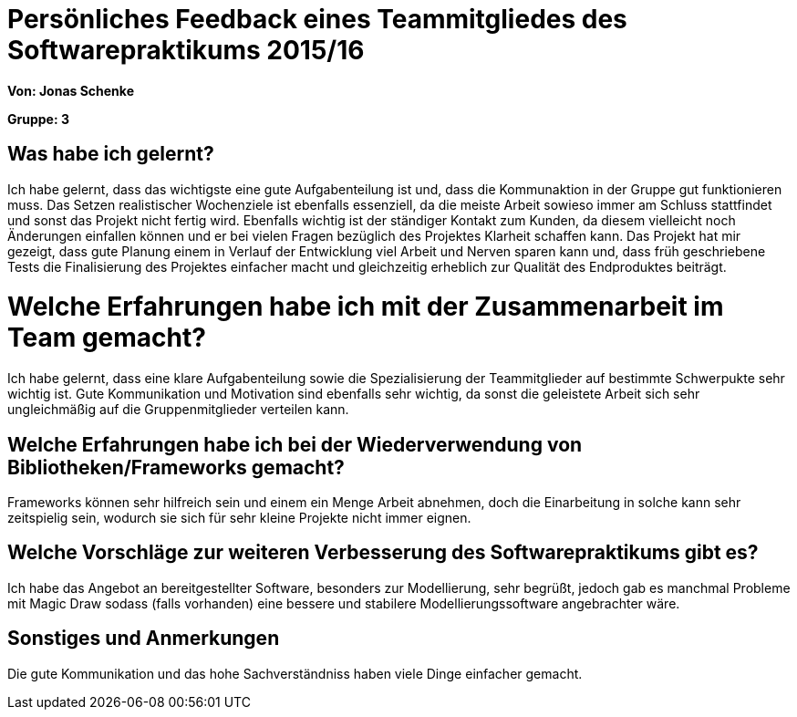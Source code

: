 = Persönliches Feedback eines Teammitgliedes des Softwarepraktikums 2015/16

**Von: Jonas Schenke**

**Gruppe: 3**

== Was habe ich gelernt?

Ich habe gelernt, dass das wichtigste eine gute Aufgabenteilung ist und, dass die Kommunaktion in der Gruppe gut funktionieren muss. Das Setzen realistischer Wochenziele ist ebenfalls essenziell, da die meiste Arbeit sowieso immer am Schluss stattfindet und sonst das Projekt nicht fertig wird. 
Ebenfalls wichtig ist der ständiger Kontakt zum Kunden, da diesem vielleicht noch Änderungen einfallen können und er bei vielen Fragen bezüglich des Projektes Klarheit schaffen kann. 
Das Projekt hat mir gezeigt, dass gute Planung einem in Verlauf der Entwicklung viel Arbeit und Nerven sparen kann und, dass früh geschriebene Tests die Finalisierung des Projektes einfacher macht und gleichzeitig erheblich zur Qualität des Endproduktes beiträgt.

= Welche Erfahrungen habe ich mit der Zusammenarbeit im Team gemacht?

Ich habe gelernt, dass eine klare Aufgabenteilung sowie die Spezialisierung der Teammitglieder auf bestimmte Schwerpukte sehr wichtig ist. Gute Kommunikation und Motivation sind ebenfalls sehr wichtig, da sonst die geleistete Arbeit sich sehr ungleichmäßig auf die Gruppenmitglieder verteilen kann. 

== Welche Erfahrungen habe ich bei der Wiederverwendung von Bibliotheken/Frameworks gemacht?

Frameworks können sehr hilfreich sein und einem ein Menge Arbeit abnehmen, doch die Einarbeitung in solche kann sehr zeitspielig sein, wodurch sie sich für sehr kleine Projekte nicht immer eignen. 

== Welche Vorschläge zur weiteren Verbesserung des Softwarepraktikums gibt es?

Ich habe das Angebot an bereitgestellter Software, besonders zur Modellierung, sehr begrüßt, jedoch gab es manchmal Probleme mit Magic Draw sodass (falls vorhanden) eine bessere und stabilere Modellierungssoftware angebrachter wäre. 

== Sonstiges und Anmerkungen

Die gute Kommunikation und das hohe Sachverständniss haben viele Dinge einfacher gemacht. 
